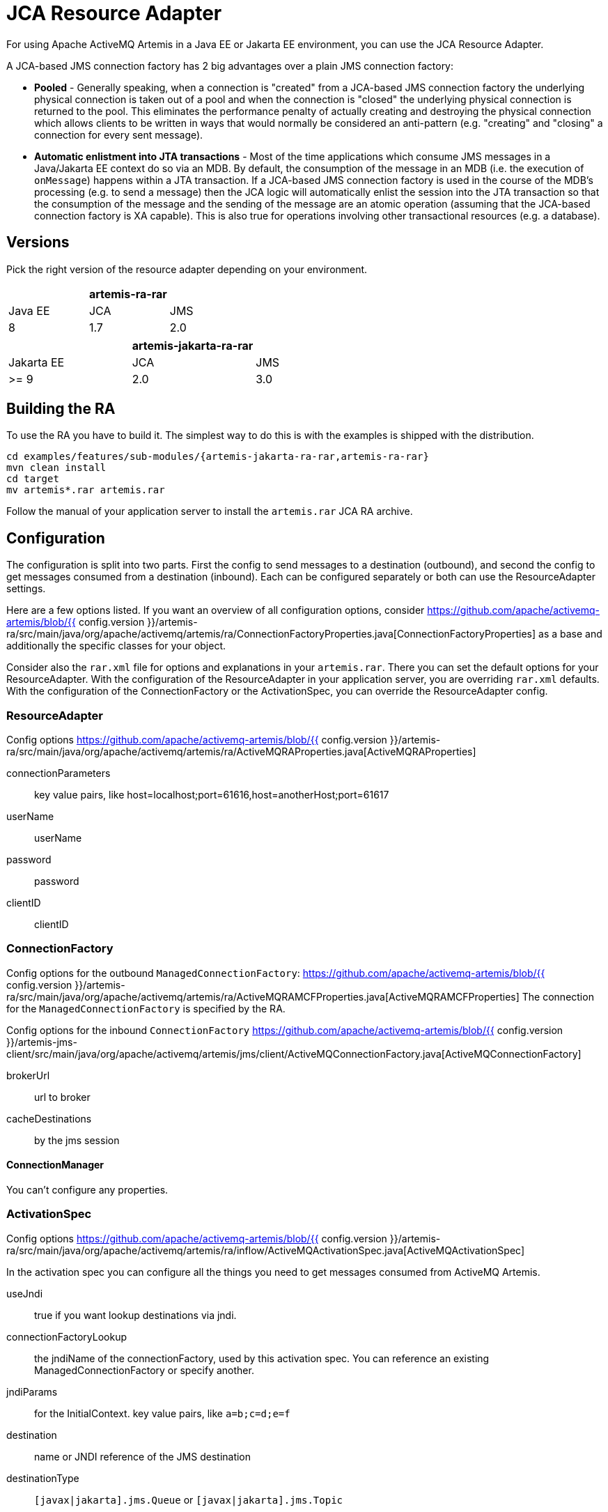 = JCA Resource Adapter

For using Apache ActiveMQ Artemis in a Java EE or Jakarta EE environment, you can use the JCA Resource Adapter.

A JCA-based JMS connection factory has 2 big advantages over a plain JMS connection factory:

* *Pooled* - Generally speaking, when a connection is "created" from a JCA-based JMS connection factory the underlying physical connection is taken out of a pool and when the connection is "closed" the underlying physical connection is returned to the pool.
This eliminates the performance penalty of actually creating and destroying the physical connection which allows clients to be written in ways that would normally be considered an anti-pattern (e.g. "creating" and "closing" a connection for every sent message).
* *Automatic enlistment into JTA transactions* - Most of the time applications which consume JMS messages in a Java/Jakarta EE context do so via an MDB.
By default, the consumption of the message in an MDB (i.e. the execution of `onMessage`) happens within a JTA transaction.
If a JCA-based JMS connection factory is used in the course of the MDB's processing (e.g. to send a message) then the JCA logic will automatically enlist the session into the JTA transaction so that the consumption of the message and the sending of the message are an atomic operation (assuming that the JCA-based connection factory is XA capable).
This is also true for operations involving other transactional resources (e.g. a database).

== Versions

Pick the right version of the resource adapter depending on your environment.

|===
|  | artemis-ra-rar |

| Java EE
| JCA
| JMS

| 8
| 1.7
| 2.0
|===

|===
|  | artemis-jakarta-ra-rar |

| Jakarta EE
| JCA
| JMS

| >= 9
| 2.0
| 3.0
|===

== Building the RA

To use the RA you have to build it.
The simplest way to do this is with the examples is shipped with the distribution.

[,shell]
----
cd examples/features/sub-modules/{artemis-jakarta-ra-rar,artemis-ra-rar}
mvn clean install
cd target
mv artemis*.rar artemis.rar
----

Follow the manual of your application server to install the `artemis.rar` JCA RA archive.

== Configuration

The configuration is split into two parts.
First the config to send messages to a destination (outbound), and second the config to get messages consumed from a destination (inbound).
Each can be configured separately or both can use the ResourceAdapter settings.

Here are a few options listed.
If you want an overview of all configuration options, consider https://github.com/apache/activemq-artemis/blob/{{ config.version }}/artemis-ra/src/main/java/org/apache/activemq/artemis/ra/ConnectionFactoryProperties.java[ConnectionFactoryProperties] as a base and additionally the specific classes for your object.

Consider also the `rar.xml` file for options and explanations in your `artemis.rar`.
There you can set the default options for your ResourceAdapter.
With the configuration of the ResourceAdapter in your application server, you are overriding `rar.xml` defaults.
With the configuration of the ConnectionFactory or the ActivationSpec, you can override the ResourceAdapter config.

=== ResourceAdapter

Config options https://github.com/apache/activemq-artemis/blob/{{ config.version }}/artemis-ra/src/main/java/org/apache/activemq/artemis/ra/ActiveMQRAProperties.java[ActiveMQRAProperties]

connectionParameters::
key value pairs, like host=localhost;port=61616,host=anotherHost;port=61617

userName::
userName

password::
password

clientID::
clientID

=== ConnectionFactory

Config options for the outbound `ManagedConnectionFactory`: https://github.com/apache/activemq-artemis/blob/{{ config.version }}/artemis-ra/src/main/java/org/apache/activemq/artemis/ra/ActiveMQRAMCFProperties.java[ActiveMQRAMCFProperties] The connection for the `ManagedConnectionFactory` is specified by the RA.

Config options for the inbound `ConnectionFactory` https://github.com/apache/activemq-artemis/blob/{{ config.version }}/artemis-jms-client/src/main/java/org/apache/activemq/artemis/jms/client/ActiveMQConnectionFactory.java[ActiveMQConnectionFactory]

brokerUrl::
url to broker

cacheDestinations::
by the jms session

==== ConnectionManager

You can't configure any properties.

=== ActivationSpec

Config options https://github.com/apache/activemq-artemis/blob/{{ config.version }}/artemis-ra/src/main/java/org/apache/activemq/artemis/ra/inflow/ActiveMQActivationSpec.java[ActiveMQActivationSpec]

In the activation spec you can configure all the things you need to get messages consumed from ActiveMQ Artemis.

useJndi::
true if you want lookup destinations via jndi.

connectionFactoryLookup::
the jndiName of the connectionFactory, used by this activation spec.
You can reference an existing ManagedConnectionFactory or specify another.

jndiParams::
for the InitialContext.
key value pairs, like `a=b;c=d;e=f`

destination::
name or JNDI reference of the JMS destination

destinationType::
`[javax|jakarta].jms.Queue` or `[javax|jakarta].jms.Topic`

messageSelector::
JMS selector to filter messages to your MDB

maxSession::
to consume messages in parallel from the broker

==== Only for topic message consumption

subscriptionDurability::
Durable / NonDurable

subscriptionName::
Artemis holds all messages for this name if you use durable subscriptions

== Logging

With the package `org.apache.activemq.artemis.ra` you catch all ResourceAdapter logging statements.
